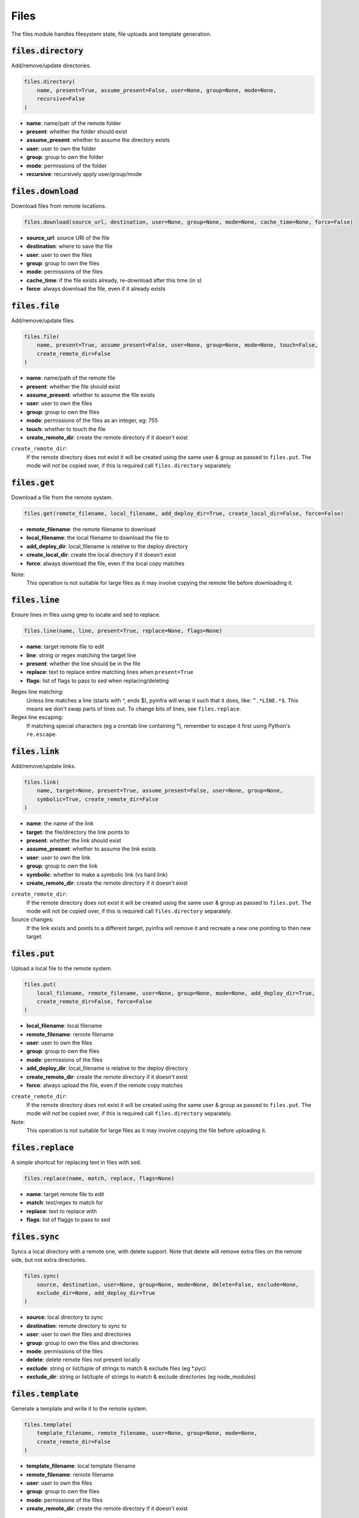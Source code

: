 Files
-----


The files module handles filesystem state, file uploads and template generation.

:code:`files.directory`
~~~~~~~~~~~~~~~~~~~~~~~

Add/remove/update directories.

.. code:: python

    files.directory(
        name, present=True, assume_present=False, user=None, group=None, mode=None,
        recursive=False
    )

+ **name**: name/patr of the remote folder
+ **present**: whether the folder should exist
+ **assume_present**: whether to assume the directory exists
+ **user**: user to own the folder
+ **group**: group to own the folder
+ **mode**: permissions of the folder
+ **recursive**: recursively apply user/group/mode


:code:`files.download`
~~~~~~~~~~~~~~~~~~~~~~

Download files from remote locations.

.. code:: python

    files.download(source_url, destination, user=None, group=None, mode=None, cache_time=None, force=False)

+ **source_url**: source URl of the file
+ **destination**: where to save the file
+ **user**: user to own the files
+ **group**: group to own the files
+ **mode**: permissions of the files
+ **cache_time**: if the file exists already, re-download after this time (in s)
+ **force**: always download the file, even if it already exists


:code:`files.file`
~~~~~~~~~~~~~~~~~~

Add/remove/update files.

.. code:: python

    files.file(
        name, present=True, assume_present=False, user=None, group=None, mode=None, touch=False,
        create_remote_dir=False
    )

+ **name**: name/path of the remote file
+ **present**: whether the file should exist
+ **assume_present**: whether to assume the file exists
+ **user**: user to own the files
+ **group**: group to own the files
+ **mode**: permissions of the files as an integer, eg: 755
+ **touch**: whether to touch the file
+ **create_remote_dir**: create the remote directory if it doesn't exist

``create_remote_dir``:
    If the remote directory does not exist it will be created using the same
    user & group as passed to ``files.put``. The mode will *not* be copied over,
    if this is required call ``files.directory`` separately.


:code:`files.get`
~~~~~~~~~~~~~~~~~

Download a file from the remote system.

.. code:: python

    files.get(remote_filename, local_filename, add_deploy_dir=True, create_local_dir=False, force=False)

+ **remote_filename**: the remote filename to download
+ **local_filename**: the local filename to download the file to
+ **add_deploy_dir**: local_filename is relative to the deploy directory
+ **create_local_dir**: create the local directory if it doesn't exist
+ **force**: always download the file, even if the local copy matches

Note:
    This operation is not suitable for large files as it may involve copying
    the remote file before downloading it.


:code:`files.line`
~~~~~~~~~~~~~~~~~~

Ensure lines in files using grep to locate and sed to replace.

.. code:: python

    files.line(name, line, present=True, replace=None, flags=None)

+ **name**: target remote file to edit
+ **line**: string or regex matching the target line
+ **present**: whether the line should be in the file
+ **replace**: text to replace entire matching lines when ``present=True``
+ **flags**: list of flags to pass to sed when replacing/deleting

Regex line matching:
    Unless line matches a line (starts with ^, ends $), pyinfra will wrap it such that
    it does, like: ``^.*LINE.*$``. This means we don't swap parts of lines out. To
    change bits of lines, see ``files.replace``.

Regex line escaping:
    If matching special characters (eg a crontab line containing *), remember to escape
    it first using Python's ``re.escape``.


:code:`files.link`
~~~~~~~~~~~~~~~~~~

Add/remove/update links.

.. code:: python

    files.link(
        name, target=None, present=True, assume_present=False, user=None, group=None,
        symbolic=True, create_remote_dir=False
    )

+ **name**: the name of the link
+ **target**: the file/directory the link points to
+ **present**: whether the link should exist
+ **assume_present**: whether to assume the link exists
+ **user**: user to own the link
+ **group**: group to own the link
+ **symbolic**: whether to make a symbolic link (vs hard link)
+ **create_remote_dir**: create the remote directory if it doesn't exist

``create_remote_dir``:
    If the remote directory does not exist it will be created using the same
    user & group as passed to ``files.put``. The mode will *not* be copied over,
    if this is required call ``files.directory`` separately.

Source changes:
    If the link exists and points to a different target, pyinfra will remove it and
    recreate a new one pointing to then new target.


:code:`files.put`
~~~~~~~~~~~~~~~~~

Upload a local file to the remote system.

.. code:: python

    files.put(
        local_filename, remote_filename, user=None, group=None, mode=None, add_deploy_dir=True,
        create_remote_dir=False, force=False
    )

+ **local_filename**: local filename
+ **remote_filename**: remote filename
+ **user**: user to own the files
+ **group**: group to own the files
+ **mode**: permissions of the files
+ **add_deploy_dir**: local_filename is relative to the deploy directory
+ **create_remote_dir**: create the remote directory if it doesn't exist
+ **force**: always upload the file, even if the remote copy matches

``create_remote_dir``:
    If the remote directory does not exist it will be created using the same
    user & group as passed to ``files.put``. The mode will *not* be copied over,
    if this is required call ``files.directory`` separately.

Note:
    This operation is not suitable for large files as it may involve copying
    the file before uploading it.


:code:`files.replace`
~~~~~~~~~~~~~~~~~~~~~

A simple shortcut for replacing text in files with sed.

.. code:: python

    files.replace(name, match, replace, flags=None)

+ **name**: target remote file to edit
+ **match**: text/regex to match for
+ **replace**: text to replace with
+ **flags**: list of flaggs to pass to sed


:code:`files.sync`
~~~~~~~~~~~~~~~~~~

Syncs a local directory with a remote one, with delete support. Note that delete will
remove extra files on the remote side, but not extra directories.

.. code:: python

    files.sync(
        source, destination, user=None, group=None, mode=None, delete=False, exclude=None,
        exclude_dir=None, add_deploy_dir=True
    )

+ **source**: local directory to sync
+ **destination**: remote directory to sync to
+ **user**: user to own the files and directories
+ **group**: group to own the files and directories
+ **mode**: permissions of the files
+ **delete**: delete remote files not present locally
+ **exclude**: string or list/tuple of strings to match & exclude files (eg *.pyc)
+ **exclude_dir**: string or list/tuple of strings to match & exclude directories (eg node_modules)


:code:`files.template`
~~~~~~~~~~~~~~~~~~~~~~

Generate a template and write it to the remote system.

.. code:: python

    files.template(
        template_filename, remote_filename, user=None, group=None, mode=None,
        create_remote_dir=False
    )

+ **template_filename**: local template filename
+ **remote_filename**: remote filename
+ **user**: user to own the files
+ **group**: group to own the files
+ **mode**: permissions of the files
+ **create_remote_dir**: create the remote directory if it doesn't exist

``create_remote_dir``:
    If the remote directory does not exist it will be created using the same
    user & group as passed to ``files.put``. The mode will *not* be copied over,
    if this is required call ``files.directory`` separately.

